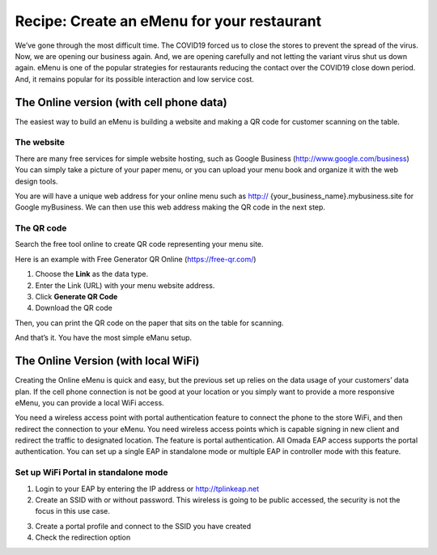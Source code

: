 Recipe: Create an eMenu for your restaurant
===========================================

.. image:: /images/rp_qr_code.jpg
    :width: 100%
    :align: center
 
We’ve gone through the most difficult time. The COVID19 forced us to close the stores to prevent the spread of the virus. Now, we are opening our business again. And, we are opening carefully and not letting the variant virus shut us down again.
eMenu is one of the popular strategies for restaurants reducing the contact over the  COVID19 close down period. And, it remains popular for its possible interaction and low service cost.
 
The Online version (with cell phone data)
-----------------------------------------
 
The easiest way to build an eMenu is building a website and making a QR code for customer scanning on the table.
 
The website
^^^^^^^^^^^
 
There are many free services for simple website hosting, such as Google Business (http://www.google.com/business) You can simply take a picture of your paper menu, or you can upload your menu book and organize it with the web design tools. 
 
You are will have a unique web address for your online menu such as http:// {your_business_name}.mybusiness.site for Google myBusiness. We can then use this web address making the QR code in the next step.
 
The QR code
^^^^^^^^^^^
 
Search the free tool online to create QR code representing your menu site.

Here is an example with Free Generator QR Online (https://free-qr.com/)

.. image:: /images/rp_qr_generator.png
    :width: 70%
    :align: center

1. Choose the **Link** as the data type.
2. Enter the Link (URL) with your menu website address.
3. Click **Generate QR Code**
4. Download the QR code

Then, you can print the QR code on the paper that sits on the table for scanning. 

And that’s it. You have the most simple eManu setup.
 
The Online Version (with local WiFi)
------------------------------------
 
Creating the Online eMenu is quick and easy, but the previous set up relies on the data usage of your customers’ data plan. If the cell phone connection is not be good at your location or you simply want to provide a more responsive eMenu, you can provide a local WiFi access.
 
You need a wireless access point with portal authentication feature to connect the phone to the store WiFi, and then redirect the connection to your eMenu. You need wireless access points which is capable signing in new client and redirect the traffic to designated location. The feature is portal authentication. All Omada EAP access supports the portal authentication. You can set up a single EAP in standalone mode or multiple EAP in controller mode with this feature.
 
Set up WiFi Portal in standalone mode
^^^^^^^^^^^^^^^^^^^^^^^^^^^^^^^^^^^^^
 
1. Login to your EAP by entering the IP address or http://tplinkeap.net
 
2. Create an SSID with or without password. This wireless is going to be public accessed, the security is not the focus in this use case.

.. image:: /images/rp_table_qr_code.jpg
    :width: 70%
    :align: center
 
3. Create a portal profile and connect to the SSID you have created
 
4. Check the redirection option 
